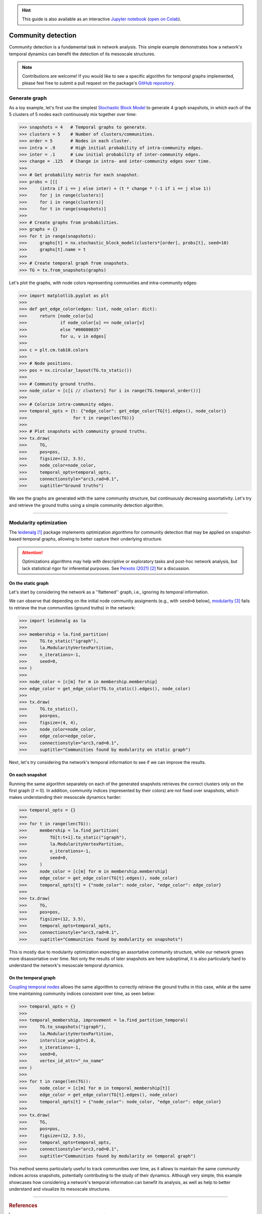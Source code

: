 .. hint::

    This guide is also available as an interactive
    `Jupyter notebook
    <https://github.com/nelsonaloysio/networkx-temporal/blob/main/notebook/networkx-temporal.ipynb>`__
    (`open on Colab
    <https://colab.research.google.com/github/nelsonaloysio/networkx-temporal/blob/main/notebook/networkx-temporal.ipynb>`__).


###################
Community detection
###################

Community detection is a fundamental task in network analysis. This simple example demonstrates how
a network's temporal dynamics can benefit the detection of its mesoscale structures.

.. note::

   Contributions are welcome! If you would like to see a specific algorithm for temporal graphs
   implemented, please feel free to submit a pull request on the package's `GitHub repository
   <https://github.com/nelsonaloysio/networkx-temporal>`__.


Generate graph
==============

As a toy example, let's first use the simplest `Stochastic Block Model
<https://networkx.org/documentation/stable/reference/generated/networkx.generators.community.stochastic_block_model.html>`__
to generate 4 graph snapshots, in which each of the 5 clusters of 5 nodes each continuously mix
together over time:

.. code-block:: python

    >>> snapshots = 4   # Temporal graphs to generate.
    >>> clusters = 5    # Number of clusters/communities.
    >>> order = 5       # Nodes in each cluster.
    >>> intra = .9      # High initial probability of intra-community edges.
    >>> inter = .1      # Low initial probability of inter-community edges.
    >>> change = .125   # Change in intra- and inter-community edges over time.
    >>>
    >>> # Get probability matrix for each snapshot.
    >>> probs = [[[
    >>>     (intra if i == j else inter) + (t * change * (-1 if i == j else 1))
    >>>     for j in range(clusters)]
    >>>     for i in range(clusters)]
    >>>     for t in range(snapshots)]
    >>>
    >>> # Create graphs from probabilities.
    >>> graphs = {}
    >>> for t in range(snapshots):
    >>>     graphs[t] = nx.stochastic_block_model(clusters*[order], probs[t], seed=10)
    >>>     graphs[t].name = t
    >>>
    >>> # Create temporal graph from snapshots.
    >>> TG = tx.from_snapshots(graphs)

Let's plot the graphs, with node colors representing communities and intra-community edges:

.. code-block:: python

    >>> import matplotlib.pyplot as plt
    >>>
    >>> def get_edge_color(edges: list, node_color: dict):
    >>>     return [node_color[u]
    >>>             if node_color[u] == node_color[v]
    >>>             else "#00000035"
    >>>             for u, v in edges]
    >>>
    >>> c = plt.cm.tab10.colors
    >>>
    >>> # Node positions.
    >>> pos = nx.circular_layout(TG.to_static())
    >>>
    >>> # Community ground truths.
    >>> node_color = [c[i // clusters] for i in range(TG.temporal_order())]
    >>>
    >>> # Colorize intra-community edges.
    >>> temporal_opts = {t: {"edge_color": get_edge_color(TG[t].edges(), node_color)}
    >>>                  for t in range(len(TG))}
    >>>
    >>> # Plot snapshots with community ground truths.
    >>> tx.draw(
    >>>     TG,
    >>>     pos=pos,
    >>>     figsize=(12, 3.5),
    >>>     node_color=node_color,
    >>>     temporal_opts=temporal_opts,
    >>>     connectionstyle="arc3,rad=0.1",
    >>>     suptitle="Ground truths")

.. image:: ../../figure/fig-8.png

We see the graphs are generated with the same community structure, but continuously decreasing
assortativity. Let's try and retrieve the ground truths using a simple community detection algorithm.


-----

Modularity optimization
=======================

The `leidenalg <https://leidenalg.readthedocs.io>`__ [1]_ package implements optimization algorithms
for community detection that may be applied on snapshot-based temporal graphs, allowing to better
capture their underlying structure.


.. attention ::

   Optimizations algorithms may help with descriptive or exploratory tasks and post-hoc network
   analysis, but lack statistical rigor for inferential purposes. See `Peixoto (2021)
   <https://skewed.de/tiago/posts/descriptive-inferential/>`__ [2]_ for a discussion.


On the static graph
-------------------

Let's start by considering the network as a ''flattened'' graph, i.e., ignoring its temporal information.

We can observe that depending on the initial node community assigments (e.g., with ``seed=0`` below),
`modularity <https://leidenalg.readthedocs.io/en/stable/reference.html#modularityvertexpartition>`__ [3]_
fails to retrieve the true communities (ground truths) in the network:

.. code-block:: python

    >>> import leidenalg as la
    >>>
    >>> membership = la.find_partition(
    >>>     TG.to_static("igraph"),
    >>>     la.ModularityVertexPartition,
    >>>     n_iterations=-1,
    >>>     seed=0,
    >>> )
    >>>
    >>> node_color = [c[m] for m in membership.membership]
    >>> edge_color = get_edge_color(TG.to_static().edges(), node_color)
    >>>
    >>> tx.draw(
    >>>     TG.to_static(),
    >>>     pos=pos,
    >>>     figsize=(4, 4),
    >>>     node_color=node_color,
    >>>     edge_color=edge_color,
    >>>     connectionstyle="arc3,rad=0.1",
    >>>     suptitle="Communities found by modularity on static graph")

.. image:: ../../figure/fig-9.png

Next, let's try considering the network's temporal information to see if we can improve the results.


On each snapshot
----------------

Running the same algorithm separately on each of the generated snapshots retrieves the correct
clusters only on the first graph (:math:`t=0`). In addition, community indices (represented by their
colors) are not fixed over snapshots, which makes understanding their mesoscale dynamics harder:

.. code-block:: python

    >>> temporal_opts = {}
    >>>
    >>> for t in range(len(TG)):
    >>>     membership = la.find_partition(
    >>>         TG[t:t+1].to_static("igraph"),
    >>>         la.ModularityVertexPartition,
    >>>         n_iterations=-1,
    >>>         seed=0,
    >>>     )
    >>>     node_color = [c[m] for m in membership.membership]
    >>>     edge_color = get_edge_color(TG[t].edges(), node_color)
    >>>     temporal_opts[t] = {"node_color": node_color, "edge_color": edge_color}
    >>>
    >>> tx.draw(
    >>>     TG,
    >>>     pos=pos,
    >>>     figsize=(12, 3.5),
    >>>     temporal_opts=temporal_opts,
    >>>     connectionstyle="arc3,rad=0.1",
    >>>     suptitle="Communities found by modularity on snapshots")

.. image:: ../../figure/fig-10.png

This is mostly due to modularity optimization expecting an assortative community structure, while
our network grows more disassortative over time. Not only the results of later snapshots are here
suboptimal, it is also particularly hard to understand the network's mesoscale temporal dynamics.


On the temporal graph
---------------------

`Coupling temporal nodes <https://leidenalg.readthedocs.io/en/stable/multiplex.html#slices-to-layers>`__
allows the same algorithm to correctly retrieve the ground truths in this case, while at the same
time maintaining community indices consistent over time, as seen below:

.. code-block:: python

    >>> temporal_opts = {}
    >>>
    >>> temporal_membership, improvement = la.find_partition_temporal(
    >>>     TG.to_snapshots("igraph"),
    >>>     la.ModularityVertexPartition,
    >>>     interslice_weight=1.0,
    >>>     n_iterations=-1,
    >>>     seed=0,
    >>>     vertex_id_attr="_nx_name"
    >>> )
    >>>
    >>> for t in range(len(TG)):
    >>>     node_color = [c[m] for m in temporal_membership[t]]
    >>>     edge_color = get_edge_color(TG[t].edges(), node_color)
    >>>     temporal_opts[t] = {"node_color": node_color, "edge_color": edge_color}
    >>>
    >>> tx.draw(
    >>>     TG,
    >>>     pos=pos,
    >>>     figsize=(12, 3.5),
    >>>     temporal_opts=temporal_opts,
    >>>     connectionstyle="arc3,rad=0.1",
    >>>     suptitle="Communities found by modularity on temporal graph")

.. image:: ../../figure/fig-11.png

This method seems particularly useful to track communities over time, as it allows to maintain the
same community indices across snapshots, potentially contributing to the study of their dynamics.
Although very simple, this example showcases how considering a network's temporal information can benefit
its analysis, as well as help to better understand and visualize its mesoscale structures.

-----

.. rubric:: References

.. [1] V. A. Traag, L. Waltman, N. J. van Eck (2019). ''From Louvain to Leiden: guaranteeing
   well-connected communities''. Scientific Reports, 9(1), 5233.

.. [2] Tiago. P. Peixoto (2023). ''Descriptive Vs. Inferential Community Detection in Networks:
   Pitfalls, Myths and Half-Truths''. Elements in the Structure and Dynamics of Complex Networks,
   Cambridge University Press.

.. [3] Mark Newman (2018). ''Networks''. Oxford University Press, 2nd ed., pp. 498--514.